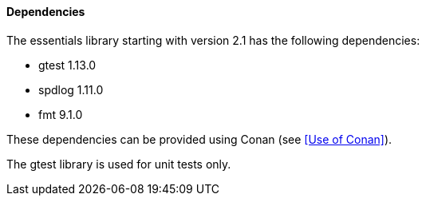 ==== Dependencies

The essentials library starting with version 2.1 has the following dependencies:

* gtest 1.13.0
* spdlog 1.11.0
* fmt 9.1.0

These dependencies can be provided using Conan (see <<Use of Conan>>).

The gtest library is used for unit tests only.
